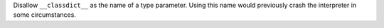 Disallow ``__classdict__`` as the name of a type parameter. Using this
name would previously crash the interpreter in some circumstances.
